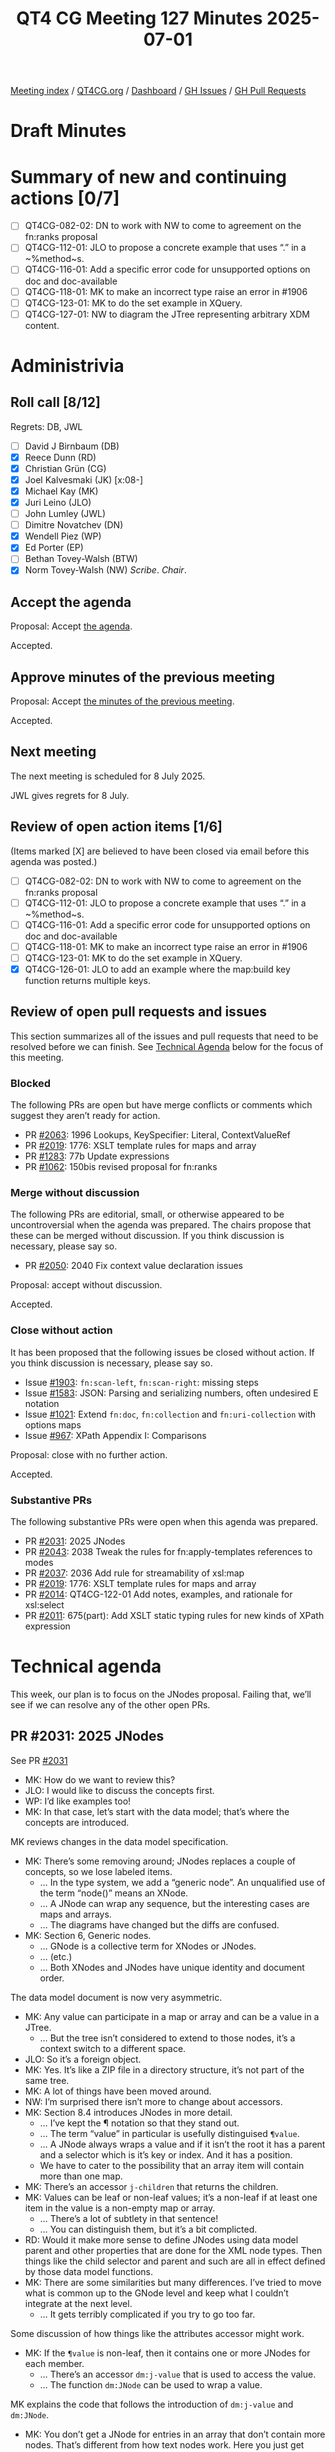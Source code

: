 :PROPERTIES:
:ID:       4351A730-936A-4BC4-BD5C-81E7A9F3B42D
:end:
#+title: QT4 CG Meeting 127 Minutes 2025-07-01
#+author: Norm Tovey-Walsh
#+filetags: :qt4cg:
#+options: html-style:nil h:6 toc:nil
#+html_head: <link rel="stylesheet" type="text/css" href="/meeting/css/htmlize.css"/>
#+html_head: <link rel="stylesheet" type="text/css" href="../../../css/style.css"/>
#+html_head: <link rel="shortcut icon" href="/img/QT4-64.png" />
#+html_head: <link rel="apple-touch-icon" sizes="64x64" href="/img/QT4-64.png" type="image/png" />
#+html_head: <link rel="apple-touch-icon" sizes="76x76" href="/img/QT4-76.png" type="image/png" />
#+html_head: <link rel="apple-touch-icon" sizes="120x120" href="/img/QT4-120.png" type="image/png" />
#+html_head: <link rel="apple-touch-icon" sizes="152x152" href="/img/QT4-152.png" type="image/png" />
#+options: author:nil email:nil creator:nil timestamp:nil
#+startup: showall

[[../][Meeting index]] / [[https://qt4cg.org][QT4CG.org]] / [[https://qt4cg.org/dashboard][Dashboard]] / [[https://github.com/qt4cg/qtspecs/issues][GH Issues]] / [[https://github.com/qt4cg/qtspecs/pulls][GH Pull Requests]]

#+TOC: headlines 6

* Draft Minutes
:PROPERTIES:
:unnumbered: t
:CUSTOM_ID: minutes
:END:

* Summary of new and continuing actions [0/7]
:PROPERTIES:
:unnumbered: t
:CUSTOM_ID: new-actions
:END:

+ [ ] QT4CG-082-02: DN to work with NW to come to agreement on the fn:ranks proposal
+ [ ] QT4CG-112-01: JLO to propose a concrete example that uses “.” in a ~%method~s.
+ [ ] QT4CG-116-01: Add a specific error code for unsupported options on doc and doc-available
+ [ ] QT4CG-118-01: MK to make an incorrect type raise an error in #1906
+ [ ] QT4CG-123-01: MK to do the set example in XQuery.
+ [ ] QT4CG-127-01: NW to diagram the JTree representing arbitrary XDM content.

* Administrivia
:PROPERTIES:
:CUSTOM_ID: administrivia
:END:

** Roll call [8/12]
:PROPERTIES:
:CUSTOM_ID: roll-call
:END:

Regrets: DB, JWL

+ [ ] David J Birnbaum (DB)
+ [X] Reece Dunn (RD)
+ [X] Christian Grün (CG)
+ [X] Joel Kalvesmaki (JK) [x:08-]
+ [X] Michael Kay (MK)
+ [X] Juri Leino (JLO)
+ [ ] John Lumley (JWL)
+ [ ] Dimitre Novatchev (DN)
+ [X] Wendell Piez (WP)
+ [X] Ed Porter (EP)
+ [ ] Bethan Tovey-Walsh (BTW)
+ [X] Norm Tovey-Walsh (NW) /Scribe/. /Chair/.

** Accept the agenda
:PROPERTIES:
:CUSTOM_ID: agenda
:END:

Proposal: Accept [[../../agenda/2025/07-01.html][the agenda]].

Accepted.

** Approve minutes of the previous meeting
:PROPERTIES:
:CUSTOM_ID: approve-minutes
:END:

Proposal: Accept [[../../minutes/2025/06-24.html][the minutes of the previous meeting]]. 

Accepted.

** Next meeting
:PROPERTIES:
:CUSTOM_ID: next-meeting
:END:

The next meeting is scheduled for 8 July 2025.

JWL gives regrets for 8 July.

** Review of open action items [1/6]
:PROPERTIES:
:CUSTOM_ID: open-actions
:END:

(Items marked [X] are believed to have been closed via email before
this agenda was posted.)

+ [ ] QT4CG-082-02: DN to work with NW to come to agreement on the fn:ranks proposal
+ [ ] QT4CG-112-01: JLO to propose a concrete example that uses “.” in a ~%method~s.
+ [ ] QT4CG-116-01: Add a specific error code for unsupported options on doc and doc-available
+ [ ] QT4CG-118-01: MK to make an incorrect type raise an error in #1906
+ [ ] QT4CG-123-01: MK to do the set example in XQuery.
+ [X] QT4CG-126-01: JLO to add an example where the map:build key function returns multiple keys.

** Review of open pull requests and issues
:PROPERTIES:
:CUSTOM_ID: open-pull-requests
:END:

This section summarizes all of the issues and pull requests that need to be
resolved before we can finish. See [[#technical-agenda][Technical Agenda]] below for the focus of this
meeting.

*** Blocked
:PROPERTIES:
:CUSTOM_ID: blocked
:END:

The following PRs are open but have merge conflicts or comments which
suggest they aren’t ready for action.

+ PR [[https://qt4cg.org/dashboard/#pr-2063][#2063]]: 1996 Lookups, KeySpecifier: Literal, ContextValueRef
+ PR [[https://qt4cg.org/dashboard/#pr-2019][#2019]]: 1776: XSLT template rules for maps and array
+ PR [[https://qt4cg.org/dashboard/#pr-1283][#1283]]: 77b Update expressions
+ PR [[https://qt4cg.org/dashboard/#pr-1062][#1062]]: 150bis revised proposal for fn:ranks

*** Merge without discussion
:PROPERTIES:
:CUSTOM_ID: merge-without-discussion
:END:

The following PRs are editorial, small, or otherwise appeared to be
uncontroversial when the agenda was prepared. The chairs propose that
these can be merged without discussion. If you think discussion is
necessary, please say so.

+ PR [[https://qt4cg.org/dashboard/#pr-2050][#2050]]: 2040 Fix context value declaration issues

Proposal: accept without discussion.

Accepted.

*** Close without action
:PROPERTIES:
:CUSTOM_ID: close-without-action
:END:

It has been proposed that the following issues be closed without action.
If you think discussion is necessary, please say so.

+ Issue [[https://github.com/qt4cg/qtspecs/issues/1903][#1903]]: ~fn:scan-left~, ~fn:scan-right~: missing steps
+ Issue [[https://github.com/qt4cg/qtspecs/issues/1583][#1583]]: JSON: Parsing and serializing numbers, often undesired E notation
+ Issue [[https://github.com/qt4cg/qtspecs/issues/1021][#1021]]: Extend ~fn:doc~, ~fn:collection~ and ~fn:uri-collection~ with options maps
+ Issue [[https://github.com/qt4cg/qtspecs/issues/967][#967]]: XPath Appendix I: Comparisons

Proposal: close with no further action.

Accepted.

*** Substantive PRs
:PROPERTIES:
:CUSTOM_ID: substantive
:END:

The following substantive PRs were open when this agenda was prepared.

+ PR [[https://qt4cg.org/dashboard/#pr-2031][#2031]]: 2025 JNodes
+ PR [[https://qt4cg.org/dashboard/#pr-2043][#2043]]: 2038 Tweak the rules for fn:apply-templates references to modes
+ PR [[https://qt4cg.org/dashboard/#pr-2037][#2037]]: 2036 Add rule for streamability of xsl:map
+ PR [[https://qt4cg.org/dashboard/#pr-2019][#2019]]: 1776: XSLT template rules for maps and array
+ PR [[https://qt4cg.org/dashboard/#pr-2014][#2014]]: QT4CG-122-01 Add notes, examples, and rationale for xsl:select
+ PR [[https://qt4cg.org/dashboard/#pr-2011][#2011]]: 675(part): Add XSLT static typing rules for new kinds of XPath expression

* Technical agenda
:PROPERTIES:
:CUSTOM_ID: technical-agenda
:END:

This week, our plan is to focus on the JNodes proposal. Failing that, we’ll see
if we can resolve any of the other open PRs.

** PR #2031: 2025 JNodes
:PROPERTIES:
:CUSTOM_ID: h-9B6561A3-42E4-446B-BD54-64E818A607D6
:END:
See PR [[https://qt4cg.org/dashboard/#pr-2031][#2031]]

+ MK: How do we want to review this?
+ JLO: I would like to discuss the concepts first.
+ WP: I’d like examples too!
+ MK: In that case, let’s start with the data model; that’s where the concepts
  are introduced.

MK reviews changes in the data model specification.

+ MK: There’s some removing around; JNodes replaces a couple of concepts, so we
  lose labeled items.
  + … In the type system, we add a “generic node”. An unqualified use of the
    term “node()” means an XNode.
  + … A JNode can wrap any sequence, but the interesting cases are maps and arrays.
  + … The diagrams have changed but the diffs are confused.
+ MK: Section 6, Generic nodes.
  + … GNode is a collective term for XNodes or JNodes.
  + … (etc.)
  + … Both XNodes and JNodes have unique identity and document order.

The data model document is now very asymmetric.

+ MK: Any value can participate in a map or array and can be a value in a JTree.
  + … But the tree isn’t considered to extend to those nodes, it’s a context
    switch to a different space.
+ JLO: So it’s a foreign object.
+ MK: Yes. It’s like a ZIP file in a directory structure, it’s not part of the
  same tree.
+ MK: A lot of things have been moved around.
+ NW: I’m surprised there isn’t more to change about accessors.
+ MK: Section 8.4 introduces JNodes in more detail.
  + … I’ve kept the ¶ notation so that they stand out.
  + … The term “value” in particular is usefully distinguised ~¶value~.
  + … A JNode always wraps a value and if it isn’t the root it has a parent and
    a selector which is it’s key or index. And it has a position.
  + We have to cater to the possibility that an array item will contain more than one map.
+ MK: There’s an accessor ~j-children~ that returns the children.
+ MK: Values can be leaf or non-leaf values; it’s a non-leaf if at least one
  item in the value is a non-empty map or array.
  + … There’s a lot of subtlety in that sentence!
  + … You can distinguish them, but it’s a bit complicted.
+ RD: Would it make more sense to define JNodes using data model parent and
  other properties that are done for the XML node types. Then things like the
  child selector and parent and such are all in effect defined by those data
  model functions.
+ MK: There are some similarities but many differences. I’ve tried to move what
  is common up to the GNode level and keep what I couldn’t integrate at the next
  level.
  + … It gets terribly complicated if you try to go too far.

Some discussion of how things like the attributes accessor might work.

+ MK: If the ~¶value~ is non-leaf, then it contains one or more JNodes for each
  member.
  + … There’s an accessor ~dm:j-value~ that is used to access the value.
  + … The function ~dm:JNode~ can be used to wrap a value.

MK explains the code that follows the introduction of ~dm:j-value~ and
~dm:JNode~.

+ MK: You don’t get a JNode for entries in an array that don’t contain more
  nodes. That’s different from how text nodes work. Here you just get atomics at
  the root level.

MK describes the examples.

+ NW: I wonder if we could improve on “position” and “selector”.
+ JLO: What is the necessity to allow for sequences in JNodes? Is it a
  must-have?
+ MK: Yes, it has to be possible to process all maps and arrays, rather than
  just ones that represent well-formed JSON.
+ JLO: If I have a sequence of 14 empty arrays, then it will be a leaf node?
+ MK: Yep. Basically, if you haven’t got any children, then you have to do some
  conventional processing on the value to work out what you’ve got.
+ JLO: The really hard part is to distinguish empty arrays and maps.
+ MK: Yes, the JSON value ~null~ turns into an empty sequence and that has no
  children either.

Some discussion of distinguishing empty arrays and null.

MK discusses the example of a JTree representing arbitrary XDM content.

ACTION: QT4CG-127-01: NW to diagram the JTree representing arbitrary XDM content.

+ WP: (Scrolling back up a little) Are there cases where you’re going to have
  the same selector in different positions?
+ MK: Yes. If the third element has two items.
+ MK: There’s some effort here to make the 90% case easier; but it does squash a
  few things that make the 10% case more complicated.

+ MK: Every root JNode has its own identity.
  + … For a non-root JNode, the identity is a function of its properties. (If they have the same 
    ~¶parent~, ~¶position~, and ~¶selector~, they are the same JNode.)

JNodes are likely to be lazily constructed. Parent pointers are transient. This
is like the “Zipper” data structure frequently found in functional programming.

+ JK: I have some knotty questions about terms, but we can come back to those.

MK turns to the XPath specification.

+ MK: There are two new item types, ~GNodeType~ and ~JNodeType~.
+ MK: There’s new exposition about what the types mean and what they match, but they’re obvious.
  + … So are the subtyping rules.
+ MK: Coercion rules say that if you supply a JNode where one isn’t accepted,
  then you substitute its value. (A map or array function will accept a JNode
  and implicitly unwrap it.)
+ MK: Union, intersect, and except are generalized to apply to both JNodes and XNodes.
+ MK: Similarly, the “is”, “before” and “after” operators apply to JNodes.
+ MK: Then we get to Lookup Expressions.

MK reviews the details of lookup expressions.

+ MK: If there is no axis, it almost but not quite defaults to child.
  + … The distinction is that it unwraps the nodes to give you the values.
    That’s consistent with what we currently have.

MK moves on to deep lookup.

+ MK: This is new in 4.0, so we can change the semantics and I have, it is just
  the ancestor access.

MK skims over the changes to Functions & Operators.

+ MK: ~fn:root~, ~fn:generate-id~ and ~fn:distinct-ordered-nodes~ have been
  generalized to GNodes
  + … We could do others.

NW wonders how to proceed…

+ CG: I think this is a big step forward. There’s one thing that keeps me
  thinking, it’s the question of whether we should overload the existing lookup
  operator that was in 3.0. I wonder if we should keep lookup expression as it
  is and introduce a new expression, like JPath, that is much more similar to an
  existing XPath expression.
  + … That would give us more freedom to define the semantics. Mostly we could
    make the simple step symmetric with the child axis.
  + … One problem is that ?b and ?child::b will produce different results and
    that will be problematic.
+ MK: Yes, there are a few surprises in here.
  + … You suggested using a different operator. I looked at “/” but decided that
    wasn’t viable.
+ MK: How does that effect the discussion of adopting this as baseline.
  + … My preference would be to adopt this and work from here. That will make
    proprosed improvements easier.
+ CG: I think it could be a pretty fundamental change if we decided to leave the
  lookup operator untouched.
+ MK: Hopefully that would only effect lookup expressions.
+ JK: I’d like to have more time to review it. I have some fundamental questions
  about how we’re addressing the data model.
+ RD: I wondering about the JPath syntax which I quite like. I wonder whether it
  would make sense to instead of having a separate syntax, keep the existing
  syntax and somehow do something mixed.
+ CG: The main challenge is that we cannot redefine the shallow lookup operator.
+ RD: I’m thinking of “//”, given that we’re defining the parent and other things.
  + … I think with care the existing XPath syntax should fall out and be compatible.
+ JLO: I’d like more time.

* Any other business
:PROPERTIES:
:CUSTOM_ID: any-other-business
:END:

None heard.

* Adjourned
:PROPERTIES:
:CUSTOM_ID: adjourned
:END:

